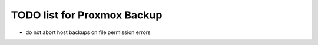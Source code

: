 TODO list for Proxmox Backup
============================

* do not abort host backups on file permission errors

  
